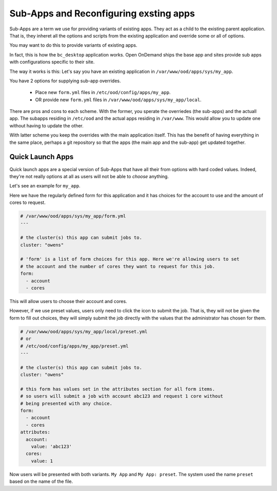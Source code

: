 
Sub-Apps and Reconfiguring exsting apps
=======================================

Sub-Apps are a term we use for providing variants of existing apps.
They act as a child to the existing parent application.  That is,
they inheret all the options and scripts from the existing application
and override some or all of options.

You may want to do this to provide variants of existing apps.

In fact, this is how the ``bc_desktop`` application works. Open OnDemand
ships the base app and sites provide sub apps with configurations specific
to their site.

The way it works is this: Let's say you  have an existing application in ``/var/www/ood/apps/sys/my_app``.

You have 2 options for supplying sub-app overrides.

  * Place new ``form.yml`` files in ``/etc/ood/config/apps/my_app``.
  * OR provide new ``form.yml`` files in  ``/var/www/ood/apps/sys/my_app/local``.

There are pros and cons to each scheme. With the former, you sperate the overriedes (the sub-apps)
and the actuall app. The subapps residing in ``/etc/ood`` and the actual apps residing in ``/var/www``.
This would allow you to update one without having to update the other.

With latter scheme you keep the overrides with the main application itself. This has the benefit
of having everything in the same place, perhaps a git repository so that the apps (the main app and
the sub-app) get updated together.

.. _quick-launch-apps:

Quick Launch Apps
..................

Quick launch apps are a special version of Sub-Apps that have all their
from options with hard coded values. Indeed, they're not really options
at all as users will not be able to *choose* anything.

Let's see an example for ``my_app``.

Here we have the regularly defined form for this application and it
has choices for the account to use and the amount of cores to request.

.. code-block:: yaml

  # /var/www/ood/apps/sys/my_app/form.yml
  ---

  # the cluster(s) this app can submit jobs to.
  cluster: "owens"

  # 'form' is a list of form choices for this app. Here we're allowing users to set
  # the account and the number of cores they want to request for this job.
  form:
    - account
    - cores

This will allow users to choose their account and cores.

However, if we use preset values, users only need to click the icon to submit
the job. That is, they will not be given the form to fill out choices, they
will simply submit the job directly with the values that the administrator has
chosen for them.

.. code-block:: yaml

  # /var/www/ood/apps/sys/my_app/local/preset.yml
  # or
  # /etc/ood/config/apps/my_app/preset.yml
  ---

  # the cluster(s) this app can submit jobs to.
  cluster: "owens"

  # this form has values set in the attributes section for all form items.
  # so users will submit a job with account abc123 and request 1 core without
  # being presented with any choice.
  form:
    - account
    - cores
  attributes:
    account:
      value: 'abc123'
    cores:
      value: 1

Now users will be presented with both variants. ``My App`` and
``My App: preset``.  The system used the name ``preset`` based
on the name of the file.